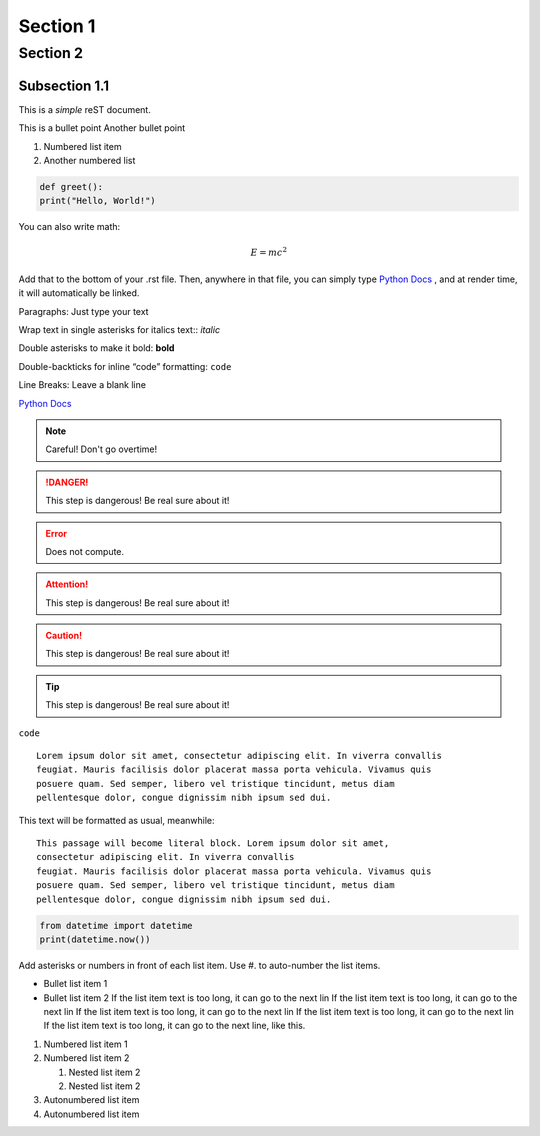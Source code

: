 
Section 1
========================================

Section 2
---------------------------------------------

------------------
Subsection 1.1
------------------

This is a *simple* reST document.

This is a bullet point
Another bullet point

1. Numbered list item
2. Another numbered list

.. code-block:: python 
  
  def greet():
  print("Hello, World!")

You can also write math:

.. math::
  
  E = mc^2

Add that to the bottom of your .rst file. Then, anywhere in that file, you can simply type `Python Docs`_ , and at render time, it will automatically be linked.

Paragraphs: Just type your text

Wrap text in single asterisks for italics text:: *italic*

Double asterisks to make it bold: **bold**

Double-backticks for inline “code” formatting: ``code``

Line Breaks: Leave a blank line

`Python Docs <https://docs.python.org>`_

.. note::
  Careful! Don't go overtime!

.. danger::
  This step is dangerous! Be real sure about it!

.. Error::
  Does not compute.

.. attention::
  This step is dangerous! Be real sure about it!

.. caution::
  This step is dangerous! Be real sure about it!
  
.. tip::
  This step is dangerous! Be real sure about it!

``code``

::

  Lorem ipsum dolor sit amet, consectetur adipiscing elit. In viverra convallis
  feugiat. Mauris facilisis dolor placerat massa porta vehicula. Vivamus quis
  posuere quam. Sed semper, libero vel tristique tincidunt, metus diam
  pellentesque dolor, congue dignissim nibh ipsum sed dui.

This text will be formatted as usual, meanwhile::

   This passage will become literal block. Lorem ipsum dolor sit amet,
   consectetur adipiscing elit. In viverra convallis
   feugiat. Mauris facilisis dolor placerat massa porta vehicula. Vivamus quis
   posuere quam. Sed semper, libero vel tristique tincidunt, metus diam
   pellentesque dolor, congue dignissim nibh ipsum sed dui.

.. code:: python

    from datetime import datetime
    print(datetime.now())

Add asterisks or numbers in front of each list item. 
Use #. to auto-number the list items.

* Bullet list item 1
* Bullet list item 2
  If the list item text is too long, it can go to the next lin If the list item text is too long, it can go to the next lin If the list item text is too long, it can go to the next lin If the list item text is too long, it can go to the next lin If the list item text is too long, it can go to the next line, like this.

1. Numbered list item 1
2. Numbered list item 2

   1. Nested list item 2
   2. Nested list item 2

#. Autonumbered list item
#. Autonumbered list item

.. This line will not be rendered.

..
   You can have multiline comments, by adding indented text blocks.
   This line will not be rendered.

   This is still a comment.


.. image:: https://github.com/allegheny-college-cmpsc-104-Fall-2024/classDocs/blob/main/lessons/week9_rst/src/image1.jpg



















  
.. _Python Docs: https://docs.python.org
